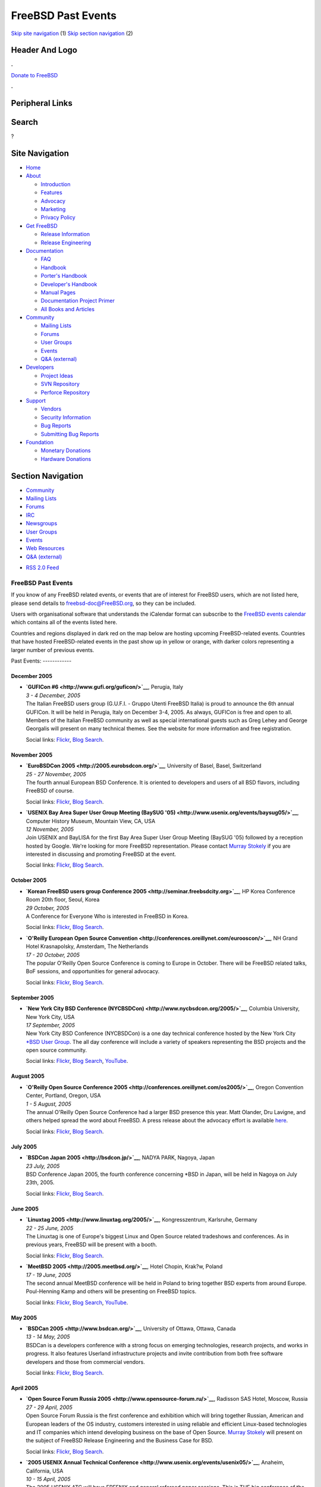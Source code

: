===================
FreeBSD Past Events
===================

.. raw:: html

   <div id="containerwrap">

.. raw:: html

   <div id="container">

`Skip site navigation <#content>`__ (1) `Skip section
navigation <#contentwrap>`__ (2)

.. raw:: html

   <div id="headercontainer">

.. raw:: html

   <div id="header">

Header And Logo
---------------

.. raw:: html

   <div id="headerlogoleft">

|FreeBSD|

.. raw:: html

   </div>

.. raw:: html

   <div id="headerlogoright">

.. raw:: html

   <div class="frontdonateroundbox">

.. raw:: html

   <div class="frontdonatetop">

.. raw:: html

   <div>

**.**

.. raw:: html

   </div>

.. raw:: html

   </div>

.. raw:: html

   <div class="frontdonatecontent">

`Donate to FreeBSD <https://www.FreeBSDFoundation.org/donate/>`__

.. raw:: html

   </div>

.. raw:: html

   <div class="frontdonatebot">

.. raw:: html

   <div>

**.**

.. raw:: html

   </div>

.. raw:: html

   </div>

.. raw:: html

   </div>

Peripheral Links
----------------

.. raw:: html

   <div id="searchnav">

.. raw:: html

   </div>

.. raw:: html

   <div id="search">

Search
------

?

.. raw:: html

   </div>

.. raw:: html

   </div>

.. raw:: html

   </div>

Site Navigation
---------------

.. raw:: html

   <div id="menu">

-  `Home <../>`__

-  `About <../about.html>`__

   -  `Introduction <../projects/newbies.html>`__
   -  `Features <../features.html>`__
   -  `Advocacy <../advocacy/>`__
   -  `Marketing <../marketing/>`__
   -  `Privacy Policy <../privacy.html>`__

-  `Get FreeBSD <../where.html>`__

   -  `Release Information <../releases/>`__
   -  `Release Engineering <../releng/>`__

-  `Documentation <../docs.html>`__

   -  `FAQ <../doc/en_US.ISO8859-1/books/faq/>`__
   -  `Handbook <../doc/en_US.ISO8859-1/books/handbook/>`__
   -  `Porter's
      Handbook <../doc/en_US.ISO8859-1/books/porters-handbook>`__
   -  `Developer's
      Handbook <../doc/en_US.ISO8859-1/books/developers-handbook>`__
   -  `Manual Pages <//www.FreeBSD.org/cgi/man.cgi>`__
   -  `Documentation Project
      Primer <../doc/en_US.ISO8859-1/books/fdp-primer>`__
   -  `All Books and Articles <../docs/books.html>`__

-  `Community <../community.html>`__

   -  `Mailing Lists <../community/mailinglists.html>`__
   -  `Forums <https://forums.FreeBSD.org>`__
   -  `User Groups <../usergroups.html>`__
   -  `Events <../events/events.html>`__
   -  `Q&A
      (external) <http://serverfault.com/questions/tagged/freebsd>`__

-  `Developers <../projects/index.html>`__

   -  `Project Ideas <https://wiki.FreeBSD.org/IdeasPage>`__
   -  `SVN Repository <https://svnweb.FreeBSD.org>`__
   -  `Perforce Repository <http://p4web.FreeBSD.org>`__

-  `Support <../support.html>`__

   -  `Vendors <../commercial/commercial.html>`__
   -  `Security Information <../security/>`__
   -  `Bug Reports <https://bugs.FreeBSD.org/search/>`__
   -  `Submitting Bug Reports <https://www.FreeBSD.org/support.html>`__

-  `Foundation <https://www.freebsdfoundation.org/>`__

   -  `Monetary Donations <https://www.freebsdfoundation.org/donate/>`__
   -  `Hardware Donations <../donations/>`__

.. raw:: html

   </div>

.. raw:: html

   </div>

.. raw:: html

   <div id="content">

.. raw:: html

   <div id="sidewrap">

.. raw:: html

   <div id="sidenav">

Section Navigation
------------------

-  `Community <../community.html>`__
-  `Mailing Lists <../community/mailinglists.html>`__
-  `Forums <https://forums.FreeBSD.org/>`__
-  `IRC <../community/irc.html>`__
-  `Newsgroups <../community/newsgroups.html>`__
-  `User Groups <../usergroups.html>`__
-  `Events <../events/events.html>`__
-  `Web Resources <../community/webresources.html>`__
-  `Q&A (external) <http://serverfault.com/questions/tagged/freebsd>`__

.. raw:: html

   </div>

.. raw:: html

   <div id="feedlinks">

-  `RSS 2.0 Feed <../events/rss.xml>`__

.. raw:: html

   </div>

.. raw:: html

   </div>

.. raw:: html

   <div id="contentwrap">

FreeBSD Past Events
===================

If you know of any FreeBSD related events, or events that are of
interest for FreeBSD users, which are not listed here, please send
details to freebsd-doc@FreeBSD.org, so they can be included.

Users with organisational software that understands the iCalendar format
can subscribe to the `FreeBSD events calendar <../events/events.ics>`__
which contains all of the events listed here.

Countries and regions displayed in dark red on the map below are hosting
upcoming FreeBSD-related events. Countries that have hosted
FreeBSD-related events in the past show up in yellow or orange, with
darker colors representing a larger number of previous events.

|image1|
Past Events:
------------

December 2005
~~~~~~~~~~~~~

-  

   .. raw:: html

      <div id="event:143">

   .. raw:: html

      </div>

   | **`GUFICon #6 <http://www.gufi.org/guficon/>`__**, Perugia, Italy
   | *3 - 4 December, 2005*
   | The Italian FreeBSD users group (G.U.F.I. - Gruppo Utenti FreeBSD
     Italia) is proud to announce the 6th annual GUFICon. It will be
     held in Perugia, Italy on December 3-4, 2005. As always, GUFICon is
     free and open to all. Members of the Italian FreeBSD community as
     well as special international guests such as Greg Lehey and George
     Georgalis will present on many technical themes. See the website
     for more information and free registration.

   Social links:
   `Flickr <http://www.flickr.com/search/?w=all&q=GUFICon%20#6&m=text>`__,
   `Blog
   Search <http://blogsearch.google.com/blogsearch?q=GUFICon%20#6>`__.

November 2005
~~~~~~~~~~~~~

-  

   .. raw:: html

      <div id="event:144">

   .. raw:: html

      </div>

   | **`EuroBSDCon 2005 <http://2005.eurobsdcon.org/>`__**, University
     of Basel, Basel, Switzerland
   | *25 - 27 November, 2005*
   | The fourth annual European BSD Conference. It is oriented to
     developers and users of all BSD flavors, including FreeBSD of
     course.

   Social links:
   `Flickr <http://www.flickr.com/search/?w=all&q=EuroBSDCon%202005&m=text>`__,
   `Blog
   Search <http://blogsearch.google.com/blogsearch?q=EuroBSDCon%202005>`__.

-  

   .. raw:: html

      <div id="event:145">

   .. raw:: html

      </div>

   | **`USENIX Bay Area Super User Group Meeting (BaySUG
     '05) <http://www.usenix.org/events/baysug05/>`__**, Computer
     History Museum, Mountain View, CA, USA
   | *12 November, 2005*
   | Join USENIX and BayLISA for the first Bay Area Super User Group
     Meeting (BaySUG '05) followed by a reception hosted by Google.
     We're looking for more FreeBSD representation. Please contact
     `Murray Stokely <mailto:murray@FreeBSD.org>`__ if you are
     interested in discussing and promoting FreeBSD at the event.

   Social links:
   `Flickr <http://www.flickr.com/search/?w=all&q=USENIX%20Bay%20Area%20Super%20User%20Group%20Meeting%20(BaySUG%20'05)&m=text>`__,
   `Blog
   Search <http://blogsearch.google.com/blogsearch?q=USENIX%20Bay%20Area%20Super%20User%20Group%20Meeting%20(BaySUG%20'05)>`__.

October 2005
~~~~~~~~~~~~

-  

   .. raw:: html

      <div id="event:146">

   .. raw:: html

      </div>

   | **`Korean FreeBSD users group Conference
     2005 <http://seminar.freebsdcity.org>`__**, HP Korea Conference
     Room 20th floor, Seoul, Korea
   | *29 October, 2005*
   | A Conference for Everyone Who is interested in FreeBSD in Korea.

   Social links:
   `Flickr <http://www.flickr.com/search/?w=all&q=Korean%20FreeBSD%20users%20group%20Conference%202005&m=text>`__,
   `Blog
   Search <http://blogsearch.google.com/blogsearch?q=Korean%20FreeBSD%20users%20group%20Conference%202005>`__.

-  

   .. raw:: html

      <div id="event:147">

   .. raw:: html

      </div>

   | **`O'Reilly European Open Source
     Convention <http://conferences.oreillynet.com/eurooscon/>`__**, NH
     Grand Hotel Krasnapolsky, Amsterdam, The Netherlands
   | *17 - 20 October, 2005*
   | The popular O'Reilly Open Source Conference is coming to Europe in
     October. There will be FreeBSD related talks, BoF sessions, and
     opportunities for general advocacy.

   Social links:
   `Flickr <http://www.flickr.com/search/?w=all&q=O'Reilly%20European%20Open%20Source%20Convention&m=text>`__,
   `Blog
   Search <http://blogsearch.google.com/blogsearch?q=O'Reilly%20European%20Open%20Source%20Convention>`__.

September 2005
~~~~~~~~~~~~~~

-  

   .. raw:: html

      <div id="event:148">

   .. raw:: html

      </div>

   | **`New York City BSD Conference
     (NYCBSDCon) <http://www.nycbsdcon.org/2005/>`__**, Columbia
     University, New York City, USA
   | *17 September, 2005*
   | New York City BSD Conference (NYCBSDCon) is a one day technical
     conference hosted by the New York City `\*BSD User
     Group <http://www.nycbug.org>`__. The all day conference will
     include a variety of speakers representing the BSD projects and the
     open source community.

   Social links:
   `Flickr <http://www.flickr.com/search/?w=all&q=New%20York%20City%20BSD%20Conference%20(NYCBSDCon)&m=text>`__,
   `Blog
   Search <http://blogsearch.google.com/blogsearch?q=New%20York%20City%20BSD%20Conference%20(NYCBSDCon)>`__,
   `YouTube <http://www.youtube.com/results?search_query=bsdconferences+New%20York%20City%20BSD%20Conference%20(NYCBSDCon)>`__.

August 2005
~~~~~~~~~~~

-  

   .. raw:: html

      <div id="event:149">

   .. raw:: html

      </div>

   | **`O'Reilly Open Source Conference
     2005 <http://conferences.oreillynet.com/os2005/>`__**, Oregon
     Convention Center, Portland, Oregon, USA
   | *1 - 5 August, 2005*
   | The annual O'Reilly Open Source Conference had a larger BSD
     presence this year. Matt Olander, Dru Lavigne, and others helped
     spread the word about FreeBSD. A press release about the advocacy
     effort is available
     `here <http://www.offmyserver.com/cgi-bin/store/news/oscon_080505.html>`__.

   Social links:
   `Flickr <http://www.flickr.com/search/?w=all&q=O'Reilly%20Open%20Source%20Conference%202005&m=text>`__,
   `Blog
   Search <http://blogsearch.google.com/blogsearch?q=O'Reilly%20Open%20Source%20Conference%202005>`__.

July 2005
~~~~~~~~~

-  

   .. raw:: html

      <div id="event:150">

   .. raw:: html

      </div>

   | **`BSDCon Japan 2005 <http://bsdcon.jp/>`__**, NADYA PARK, Nagoya,
     Japan
   | *23 July, 2005*
   | BSD Conference Japan 2005, the fourth conference concerning \*BSD
     in Japan, will be held in Nagoya on July 23th, 2005.

   Social links:
   `Flickr <http://www.flickr.com/search/?w=all&q=BSDCon%20Japan%202005&m=text>`__,
   `Blog
   Search <http://blogsearch.google.com/blogsearch?q=BSDCon%20Japan%202005>`__.

June 2005
~~~~~~~~~

-  

   .. raw:: html

      <div id="event:151">

   .. raw:: html

      </div>

   | **`Linuxtag 2005 <http://www.linuxtag.org/2005/>`__**,
     Kongresszentrum, Karlsruhe, Germany
   | *22 - 25 June, 2005*
   | The Linuxtag is one of Europe's biggest Linux and Open Source
     related tradeshows and conferences. As in previous years, FreeBSD
     will be present with a booth.

   Social links:
   `Flickr <http://www.flickr.com/search/?w=all&q=Linuxtag%202005&m=text>`__,
   `Blog
   Search <http://blogsearch.google.com/blogsearch?q=Linuxtag%202005>`__.

-  

   .. raw:: html

      <div id="event:152">

   .. raw:: html

      </div>

   | **`MeetBSD 2005 <http://2005.meetbsd.org/>`__**, Hotel Chopin,
     Krak?w, Poland
   | *17 - 19 June, 2005*
   | The second annual MeetBSD conference will be held in Poland to
     bring together BSD experts from around Europe. Poul-Henning Kamp
     and others will be presenting on FreeBSD topics.

   Social links:
   `Flickr <http://www.flickr.com/search/?w=all&q=MeetBSD%202005&m=text>`__,
   `Blog
   Search <http://blogsearch.google.com/blogsearch?q=MeetBSD%202005>`__,
   `YouTube <http://www.youtube.com/results?search_query=bsdconferences+MeetBSD%202005>`__.

May 2005
~~~~~~~~

-  

   .. raw:: html

      <div id="event:153">

   .. raw:: html

      </div>

   | **`BSDCan 2005 <http://www.bsdcan.org/>`__**, University of Ottawa,
     Ottawa, Canada
   | *13 - 14 May, 2005*
   | BSDCan is a developers conference with a strong focus on emerging
     technologies, research projects, and works in progress. It also
     features Userland infrastructure projects and invite contribution
     from both free software developers and those from commercial
     vendors.

   Social links:
   `Flickr <http://www.flickr.com/search/?w=all&q=BSDCan%202005&m=text>`__,
   `Blog
   Search <http://blogsearch.google.com/blogsearch?q=BSDCan%202005>`__.

April 2005
~~~~~~~~~~

-  

   .. raw:: html

      <div id="event:154">

   .. raw:: html

      </div>

   | **`Open Source Forum Russia
     2005 <http://www.opensource-forum.ru/>`__**, Radisson SAS Hotel,
     Moscow, Russia
   | *27 - 29 April, 2005*
   | Open Source Forum Russia is the first conference and exhibition
     which will bring together Russian, American and European leaders of
     the OS industry, customers interested in using reliable and
     efficient Linux-based technologies and IT companies which intend
     developing business on the base of Open Source. `Murray
     Stokely <mailto:murray@FreeBSD.org>`__ will present on the subject
     of FreeBSD Release Engineering and the Business Case for BSD.

   Social links:
   `Flickr <http://www.flickr.com/search/?w=all&q=Open%20Source%20Forum%20Russia%202005&m=text>`__,
   `Blog
   Search <http://blogsearch.google.com/blogsearch?q=Open%20Source%20Forum%20Russia%202005>`__.

-  

   .. raw:: html

      <div id="event:155">

   .. raw:: html

      </div>

   | **`2005 USENIX Annual Technical
     Conference <http://www.usenix.org/events/usenix05/>`__**, Anaheim,
     California, USA
   | *10 - 15 April, 2005*
   | The 2005 USENIX ATC will have FREENIX and general refereed paper
     sessions. This is THE big conference of the year for BSD
     enthusiasts in the U.S.

   Social links:
   `Flickr <http://www.flickr.com/search/?w=all&q=2005%20USENIX%20Annual%20Technical%20Conference&m=text>`__,
   `Blog
   Search <http://blogsearch.google.com/blogsearch?q=2005%20USENIX%20Annual%20Technical%20Conference>`__.

March 2005
~~~~~~~~~~

-  

   .. raw:: html

      <div id="event:156">

   .. raw:: html

      </div>

   | **`LinuxForum 2005 <http://www.linuxforum.dk/>`__**,
     Kunstakademiets Arkitektskole, Copenhagen, Denmark
   | *4 - 5 March, 2005*
   | Annual Danish Open Source conference. The Danish BSD user group
     `BSD-DK <http://www.bsd-dk.dk>`__ will present the BSD's.

   Social links:
   `Flickr <http://www.flickr.com/search/?w=all&q=LinuxForum%202005&m=text>`__,
   `Blog
   Search <http://blogsearch.google.com/blogsearch?q=LinuxForum%202005>`__.

February 2005
~~~~~~~~~~~~~

-  

   .. raw:: html

      <div id="event:157">

   .. raw:: html

      </div>

   | **`Fosdem 2005 <http://www.fosdem.org/>`__**, Universite Libre de
     Bruxelles, Brussels, Belgium
   | *26 - 27 February, 2005*
   | A 2 day event to promote the widespread use of Free and Open Source
     software. Among the projects present at the event will be Mozilla,
     KDE and, of course, FreeBSD.

   Social links:
   `Flickr <http://www.flickr.com/search/?w=all&q=Fosdem%202005&m=text>`__,
   `Blog
   Search <http://blogsearch.google.com/blogsearch?q=Fosdem%202005>`__.

-  

   .. raw:: html

      <div id="event:158">

   .. raw:: html

      </div>

   | **`GUUG-Fr?hjahrsfachgespr?ch
     2005 <http://www.guug.de/veranstaltungen/ffg2005/index.html>`__**,
     Munich University of Applied Sciences, Munich, Germany
   | *22 - 25 February, 2005*
   |  The Fr?hjahrsfachgespr?ch is an annual event on practical
     Linux/UNIX topics. Most of the talks are in german, among them a
     talk about FreeBSD Filesystem Snapshots by Dirk Meyer
     <dinoex@FreeBSD.org>.

   Social links:
   `Flickr <http://www.flickr.com/search/?w=all&q=GUUG-Fr?hjahrsfachgespr?ch%202005&m=text>`__,
   `Blog
   Search <http://blogsearch.google.com/blogsearch?q=GUUG-Fr?hjahrsfachgespr?ch%202005>`__.

-  

   .. raw:: html

      <div id="event:159">

   .. raw:: html

      </div>

   | **`SCALE: Southern California Linux Expo
     2005 <http://www.socallinuxexpo.org/>`__**, Los Angeles Convention
     Center, Los Angeles, California, USA
   | *12 - 13 February, 2005*
   | The third Southern California Linux Expo will have an `exhibition
     booth <http://www.socallinuxexpo.org/exhibitions/freebsd.php>`__ on
     FreeBSD. A computer will be available and CDROMs provided by
     `FreeBSD Mall <http://www.freebsdmall.com/>`__ will be handed out.

   Social links:
   `Flickr <http://www.flickr.com/search/?w=all&q=SCALE:%20Southern%20California%20Linux%20Expo%202005&m=text>`__,
   `Blog
   Search <http://blogsearch.google.com/blogsearch?q=SCALE:%20Southern%20California%20Linux%20Expo%202005>`__.

`Current Events <events.html>`__

Events from past years:

-  `2014 <events2014.html>`__
-  `2013 <events2013.html>`__
-  `2012 <events2012.html>`__
-  `2011 <events2011.html>`__
-  `2010 <events2010.html>`__
-  `2009 <events2009.html>`__
-  `2008 <events2008.html>`__
-  `2007 <events2007.html>`__
-  `2006 <events2006.html>`__
-  `2005 <events2005.html>`__
-  `2004 <events2004.html>`__
-  `2003 <events2003.html>`__

.. raw:: html

   </div>

.. raw:: html

   </div>

.. raw:: html

   <div id="footer">

`Site Map <../search/index-site.html>`__ \| `Legal
Notices <../copyright/>`__ \| ? 1995–2015 The FreeBSD Project. All
rights reserved.

.. raw:: html

   </div>

.. raw:: html

   </div>

.. raw:: html

   </div>

.. |FreeBSD| image:: ../layout/images/logo-red.png
   :target: ..
.. |image1| image:: https://chart.googleapis.com/chart?cht=t&chs=400x200&chtm=world&chco=ffffff,ffbe38,600000&chf=bg,s,4D89F9&chd=t:31.0,31.0,14.0,13.0,11.0,9.0,8.0,100.0,5.0,5.0,5.0,4.0,4.0,4.0,4.0,3.0,100.0,2.0,2.0,2.0,2.0,2.0,100.0,1.0,1.0,1.0,1.0,1.0,1.0,1.0,1.0,1.0,1.0,1.0,1.0&chld=DEUSJPCAFRCHBEUSARUAPLITATTWDKNLBRRUNLUKAUTRSEGBBGMTSKHUINESPTCLCOKRCN
